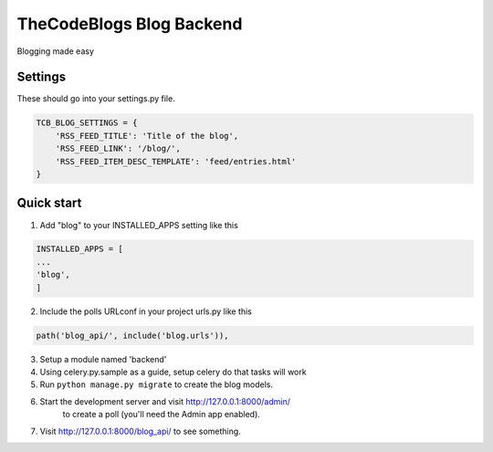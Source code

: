 ==========================
TheCodeBlogs Blog Backend
==========================

Blogging made easy

Settings
-----------

These should go into your settings.py file.

.. code-block:: python

    TCB_BLOG_SETTINGS = {
        'RSS_FEED_TITLE': 'Title of the blog',
        'RSS_FEED_LINK': '/blog/',
        'RSS_FEED_ITEM_DESC_TEMPLATE': 'feed/entries.html'
    }


Quick start
-----------

1. Add "blog" to your INSTALLED_APPS setting like this

.. code-block:: python

   INSTALLED_APPS = [
   ...
   'blog',
   ]

2. Include the polls URLconf in your project urls.py like this

.. code-block:: python

   path('blog_api/', include('blog.urls')),

3. Setup a module named 'backend'

4. Using celery.py.sample as a guide, setup celery do that tasks will work

5. Run ``python manage.py migrate`` to create the blog models.

6. Start the development server and visit http://127.0.0.1:8000/admin/
     to create a poll (you'll need the Admin app enabled).

7. Visit http://127.0.0.1:8000/blog_api/ to see something.


